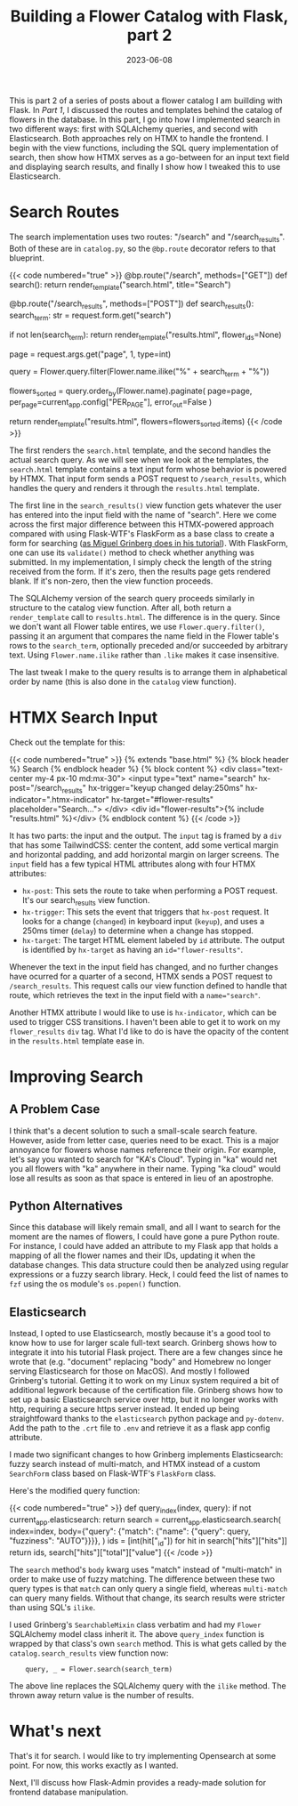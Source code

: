 #+title: Building a Flower Catalog with Flask, part 2
#+date: 2023-06-08
#+tags[]: Flask, Python, web, sql, tailwindcss, htmx
#+draft: false

This is part 2 of a series of posts about a flower catalog I am buillding with Flask.
In [[{{< relref "building-flower-catalog-pt1" >}}][Part 1]], I discussed the routes and templates behind the catalog of flowers in the database.
In this part, I go into how I implemented search in two different ways: first with SQLAlchemy queries, and second with Elasticsearch.
Both approaches rely on HTMX to handle the frontend.
I begin with the view functions, including the SQL query implementation of search, then show how HTMX serves as a go-between for an input text field and displaying search results, and finally I show how I tweaked this to use Elasticsearch.

* Search Routes
The search implementation uses two routes: "/search" and "/search_results".
Both of these are in ~catalog.py~, so the ~@bp.route~ decorator refers to that blueprint.

{{< code numbered="true" >}}
@bp.route("/search", methods=["GET"])
def search():
    return render_template("search.html", title="Search")


@bp.route("/search_results", methods=["POST"])
def search_results():
    search_term: str = request.form.get("search")

    if not len(search_term):
        return render_template("results.html", flower_ids=None)

    page = request.args.get("page", 1, type=int)

    query = Flower.query.filter(Flower.name.ilike("%" + search_term + "%"))

    flowers_sorted = query.order_by(Flower.name).paginate(
        page=page, per_page=current_app.config["PER_PAGE"], error_out=False
    )

    return render_template("results.html", flowers=flowers_sorted.items)
{{< /code >}}

The first renders the ~search.html~ template, and the second handles the actual search query.
As we will see when we look at the templates, the ~search.html~ template contains a text input form whose behavior is powered by HTMX.
That input form sends a POST request to ~/search_results~, which handles the query and renders it through the ~results.html~ template.

The first line in the ~search_results()~ view function gets whatever the user has entered into the input field with the name of "search".
Here we come across the first major difference between this HTMX-powered approach compared with using Flask-WTF's FlaskForm as a base class to create a form for searching ([[https://blog.miguelgrinberg.com/post/the-flask-mega-tutorial-part-xvi-full-text-search][as Miguel Grinberg does in his tutorial]]).
With FlaskForm, one can use its ~validate()~ method to check whether anything was submitted.
In my implementation, I simply check the length of the string received from the form.
If it's zero, then the results page gets rendered blank.
If it's non-zero, then the view function proceeds.

The SQLAlchemy version of the search query proceeds similarly in structure to the catalog view function.
After all, both return a ~render_template~ call to ~results.html~.
The difference is in  the query.
Since we don't want all Flower table entires, we use ~Flower.query.filter()~, passing it an argument that compares the name field in the Flower table's rows to the ~search_term~, optionally preceded and/or succeeded by arbitrary text.
Using ~Flower.name.ilike~ rather than ~.like~ makes it case insensitive.

The last tweak I make to the query results is to arrange them in alphabetical order by name (this is also done in the ~catalog~ view function).
* HTMX Search Input
Check out the template for this:

{{< code numbered="true" >}}
{% extends "base.html" %}
{% block header %}
  Search
{% endblock header %}
{% block content %}
  <div class="text-center my-4 px-10 md:mx-30">
    <input type="text"
           name="search"
           hx-post="/search_results"
           hx-trigger="keyup changed delay:250ms"
           hx-indicator=".htmx-indicator"
           hx-target="#flower-results"
           placeholder="Search...">
  </div>
  <div id="flower-results">{% include "results.html" %}</div>
{% endblock content %}
{{< /code >}}

It has two parts: the input and the output.
The ~input~ tag is framed by a ~div~ that has some TailwindCSS: center the content, add some vertical margin and horizontal padding, and add horizontal margin on larger screens.
The ~input~ field has a few typical HTML attributes along with four HTMX attributes:
- ~hx-post~: This sets the route to take when performing a POST request. It's our search_results view function.
- ~hx-trigger~: This sets the event that triggers that ~hx-post~ request. It looks for a change (~changed~) in keyboard input (~keyup~), and uses a 250ms timer (~delay~) to determine when a change has stopped.
- ~hx-target~: The target HTML element labeled by ~id~ attribute. The output is identified by ~hx-target~ as having an ~id="flower-results"~.

Whenever the text in the input field has changed, and no further changes have ocurred for a quarter of a second, HTMX sends a POST request to ~/search_results~.
This request calls our view function defined to handle that route, which retrieves the text in the input field with a ~name="search"~.

Another HTMX attribute I would like to use is ~hx-indicator~, which can be used to trigger CSS transitions.
I haven't been able to get it to work on my ~flower_results~ ~div~ tag.
What I'd like to do is have the opacity of the content in the ~results.html~ template ease in.
* Improving Search
** A Problem Case
I think that's a decent solution to such a small-scale search feature.
However, aside from letter case, queries need to be exact.
This is a major annoyance for flowers whose names reference their origin.
For example, let's say you wanted to search for "KA's Cloud".
Typing in "ka" would net you all flowers with "ka" anywhere in their name.
Typing "ka cloud" would lose all results as soon as that space is entered in lieu of an apostrophe.
** Python Alternatives
Since this database will likely remain small, and all I want to search for the moment are the names of flowers, I could have gone a pure Python route.
For instance, I could have added an attribute to my Flask app that holds a mapping of all the flower names and their IDs, updating it when the database changes.
This data structure could then be analyzed using regular expressions or a fuzzy search library.
Heck, I could feed the list of names to ~fzf~ using the os module's ~os.popen()~ function.
** Elasticsearch
Instead, I opted to use Elasticsearch, mostly because it's a good tool to know how to use for larger scale full-text search.
Grinberg shows how to integrate it into his tutorial Flask project.
There are a few changes since he wrote that (e.g. "document" replacing "body" and Homebrew no longer serving Elasticsearch for those on MacOS).
And mostly I followed Grinberg's tutorial.
Getting it to work on my Linux system required a bit of additional legwork because of the certification file.
Grinberg shows how to set up a basic Elasticsearch service over http, but it no longer works with http, requiring a secure https server instead.
It ended up being straightfoward thanks to the ~elasticsearch~ python package and ~py-dotenv~.
Add the path to the ~.crt~ file to ~.env~ and retrieve it as a flask app config attribute.

I made two significant changes to how Grinberg implements Elasticsearch: fuzzy search instead of multi-match, and HTMX instead of a custom ~SearchForm~ class based on Flask-WTF's ~FlaskForm~ class.

Here's the modified query function:

{{< code numbered="true" >}}
def query_index(index, query):
    if not current_app.elasticsearch:
        return
    search = current_app.elasticsearch.search(
        index=index,
        body={"query": {"match": {"name": {"query": query, "fuzziness": "AUTO"}}}},
    )
    ids = [int(hit["_id"]) for hit in search["hits"]["hits"]]
    return ids, search["hits"]["total"]["value"]
{{< /code >}}

The ~search~ method's ~body~ kwarg uses "match" instead of "multi-match" in order to make use of fuzzy matching.
The difference between these two query types is that ~match~ can only query a single field, whereas ~multi-match~ can query many fields.
Without that change, its search results were stricter than using SQL's ~ilike~.

I used Grinberg's ~SearchableMixin~ class verbatim and had my ~Flower~ SQLAlchemy model class inherit it.
The above ~query_index~ function is wrapped by that class's own ~search~ method.
This is what gets called by the ~catalog.search_results~ view function now:
:     query, _ = Flower.search(search_term)
The above line replaces the SQLAlchemy query with the ~ilike~ method.
The thrown away return value is the number of results.
* What's next
That's it for search.
I would like to try implementing Opensearch at some point.
For now, this works exactly as I wanted.

Next, I'll discuss how Flask-Admin provides a ready-made solution for frontend database manipulation.
